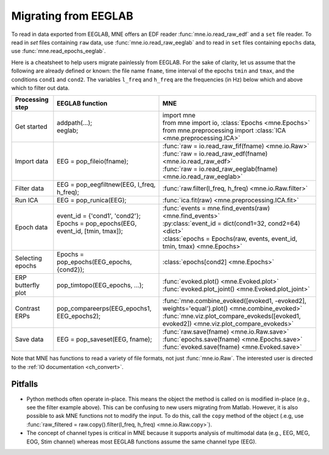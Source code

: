 .. _migrating:

Migrating from EEGLAB
=====================

To read in data exported from EEGLAB, MNE offers an EDF reader :func:`mne.io.read_raw_edf` and a ``set`` file reader.
To read in `set` files containing ``raw`` data, use :func:`mne.io.read_raw_eeglab` and to read in ``set`` files containing
``epochs`` data, use :func:`mne.read_epochs_eeglab`.

Here is a cheatsheet to help users migrate painlessly from EEGLAB. For the sake of clarity, let us assume
that the following are already defined or known: the file name ``fname``, time interval of the epochs ``tmin`` and ``tmax``,
and the conditions ``cond1`` and ``cond2``. The variables ``l_freq`` and ``h_freq`` are the frequencies (in Hz) below which
and above which to filter out data.

+-------------------+--------------------------------------------------------------+------------------------------------------------------------------------------------------------+
| Processing step   | EEGLAB function                                              | MNE                                                                                            |
+===================+==============================================================+================================================================================================+
| Get started       | | addpath(...);                                              | | import mne                                                                                   |
|                   | | eeglab;                                                    | | from mne import io,     :class:`Epochs <mne.Epochs>`                                         |
|                   |                                                              | | from mne.preprocessing import     :class:`ICA <mne.preprocessing.ICA>`                       |
+-------------------+--------------------------------------------------------------+------------------------------------------------------------------------------------------------+
| Import data       | EEG = pop_fileio(fname);                                     | | :func:`raw = io.read_raw_fif(fname) <mne.io.Raw>`                                            |
|                   |                                                              | | :func:`raw = io.read_raw_edf(fname) <mne.io.read_raw_edf>`                                   |
|                   |                                                              | | :func:`raw = io.read_raw_eeglab(fname) <mne.io.read_raw_eeglab>`                             |
+-------------------+--------------------------------------------------------------+------------------------------------------------------------------------------------------------+
| Filter data       | EEG = pop_eegfiltnew(EEG, l_freq, h_freq);                   | :func:`raw.filter(l_freq, h_freq) <mne.io.Raw.filter>`                                         |
+-------------------+--------------------------------------------------------------+------------------------------------------------------------------------------------------------+
| Run ICA           | EEG = pop_runica(EEG);                                       | :func:`ica.fit(raw) <mne.preprocessing.ICA.fit>`                                               |
+-------------------+--------------------------------------------------------------+------------------------------------------------------------------------------------------------+
| Epoch data        | | event_id = {'cond1', 'cond2'};                             | | :func:`events = mne.find_events(raw) <mne.find_events>`                                      |
|                   | | Epochs = pop_epochs(EEG, event_id, [tmin, tmax]);          | | :py:class:`event_id = dict(cond1=32, cond2=64) <dict>`                                       |
|                   | |                                                            | | :class:`epochs = Epochs(raw, events, event_id, tmin, tmax) <mne.Epochs>`                     |
+-------------------+--------------------------------------------------------------+------------------------------------------------------------------------------------------------+
| Selecting epochs  | Epochs = pop_epochs(EEG_epochs, {cond2});                    | :class:`epochs[cond2] <mne.Epochs>`                                                            |
+-------------------+--------------------------------------------------------------+------------------------------------------------------------------------------------------------+
| ERP butterfly plot| pop_timtopo(EEG_epochs, ...);                                | | :func:`evoked.plot() <mne.Evoked.plot>`                                                      |
|                   |                                                              | | :func:`evoked.plot_joint() <mne.Evoked.plot_joint>`                                          |
+-------------------+--------------------------------------------------------------+------------------------------------------------------------------------------------------------+
| Contrast ERPs     | pop_compareerps(EEG_epochs1, EEG_epochs2);                   | | :func:`mne.combine_evoked([evoked1, -evoked2], weights='equal').plot() <mne.combine_evoked>` |
|                   |                                                              | | :func:`mne.viz.plot_compare_evokeds([evoked1, evoked2]) <mne.viz.plot_compare_evokeds>`      |
+-------------------+--------------------------------------------------------------+------------------------------------------------------------------------------------------------+
| Save data         | EEG = pop_saveset(EEG, fname);                               | | :func:`raw.save(fname) <mne.io.Raw.save>`                                                    |
|                   |                                                              | | :func:`epochs.save(fname) <mne.Epochs.save>`                                                 |
|                   |                                                              | | :func:`evoked.save(fname) <mne.Evoked.save>`                                                 |
+-------------------+--------------------------------------------------------------+------------------------------------------------------------------------------------------------+

Note that MNE has functions to read a variety of file formats, not just :func:`mne.io.Raw`. The interested user is directed to the :ref:`IO documentation <ch_convert>`.

Pitfalls
--------

* Python methods often operate in-place. This means the object the method is called on is modified in-place (e.g., see the filter example above).
  This can be confusing to new users migrating from Matlab. However, it is also possible to ask MNE functions not to modify the input.
  To do this, call the ``copy`` method of the object (.e.g, use  :func:`raw_filtered = raw.copy().filter(l_freq, h_freq) <mne.io.Raw.copy>`).
* The concept of channel types is critical in MNE because it supports analysis of multimodal data (e.g., EEG, MEG, EOG, Stim channel)
  whereas most EEGLAB functions assume the same channel type (EEG).
